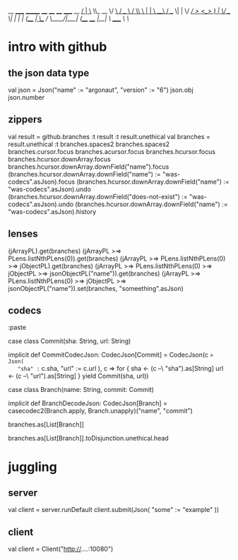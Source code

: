 
                                                 __
_____ _______  ____   ____   ____ _____   __ ___/  |_
\__  \\_  __ \/ ___\ /  _ \ /    \\__  \ |  |  \   __\
 / __ \|  | \/ /_/  >  <_> )   |  \/ __ \|  |  /|  |
(____  /__|  \___  / \____/|___|  (____  /____/ |__|
     \/     /_____/             \/     \/


* intro with github

** the json data type

val json = Json("name" := "argonaut", "version" := "6")
json.obj
json.number

** zippers

val result = github.branches
:t result
:t result.unethical
val branches = result.unethical
:t branches.spaces2
branches.spaces2
branches.cursor.focus
branches.acursor.focus
branches.hcursor.focus
branches.hcursor.downArray.focus
branches.hcursor.downArray.downField("name").focus
(branches.hcursor.downArray.downField("name") := "was-codecs".asJson).focus
(branches.hcursor.downArray.downField("name") := "was-codecs".asJson).undo
(branches.hcursor.downArray.downField("does-not-exist") := "was-codecs".asJson).undo
(branches.hcursor.downArray.downField("name") := "was-codecs".asJson).history

** lenses

 (jArrayPL).get(branches)
 (jArrayPL >=> PLens.listNthPLens(0)).get(branches)
 (jArrayPL >=> PLens.listNthPLens(0) >=> jObjectPL).get(branches)
 (jArrayPL >=> PLens.listNthPLens(0) >=> jObjectPL >=> jsonObjectPL("name")).get(branches)
 (jArrayPL >=> PLens.listNthPLens(0) >=> jObjectPL >=> jsonObjectPL("name")).set(branches, "someething".asJson)


** codecs

 :paste

 case class Commit(sha: String, url: String)

 implicit def CommitCodecJson: CodecJson[Commit] = CodecJson(c => Json(
   "sha" := c.sha,
   "url" := c.url
 ), c => for {
   sha <- (c --\ "sha").as[String]
   url <- (c --\ "url").as[String]
 } yield Commit(sha, url))

 case class Branch(name: String, commit: Commit)

 implicit def BranchDecodeJson: CodecJson[Branch] =
   casecodec2(Branch.apply, Branch.unapply)("name", "commit")

 branches.as[List[Branch]]

 branches.as[List[Branch]].toDisjunction.unethical.head

* juggling

** server

val client = server.runDefault
client.submit(Json(
  "some" := "example"
))

** client

val client = Client("http://....:10080")
